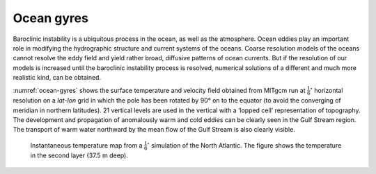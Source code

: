 
Ocean gyres
-----------


Baroclinic instability is a ubiquitous process in the ocean, as well as the
atmosphere. Ocean eddies play an important role in modifying the
hydrographic structure and current systems of the oceans. Coarse resolution
models of the oceans cannot resolve the eddy field and yield rather broad,
diffusive patterns of ocean currents. But if the resolution of our models is
increased until the baroclinic instability process is resolved, numerical
solutions of a different and much more realistic kind, can be obtained.

:numref:`ocean-gyres` shows the surface temperature and
velocity field obtained from MITgcm run at :math:`\frac{1}{6}^{\circ}`
horizontal resolution on a *lat-lon* grid in which the pole has
been rotated by 90° on to the equator (to avoid the
converging of meridian in northern latitudes). 21 vertical levels are
used in the vertical with a ‘lopped cell’ representation of
topography. The development and propagation of anomalously warm and
cold eddies can be clearly seen in the Gulf Stream region. The
transport of warm water northward by the mean flow of the Gulf Stream
is also clearly visible.

  .. figure:: figs/atl6.*
    :width: 100%
    :align: center
    :alt: ocean-gyres
    :name: ocean-gyres

    Instantaneous temperature map from a :math:`\frac{1}{6}^{\circ}` simulation of the North Atlantic. The figure shows the temperature in the second layer (37.5 m deep).
